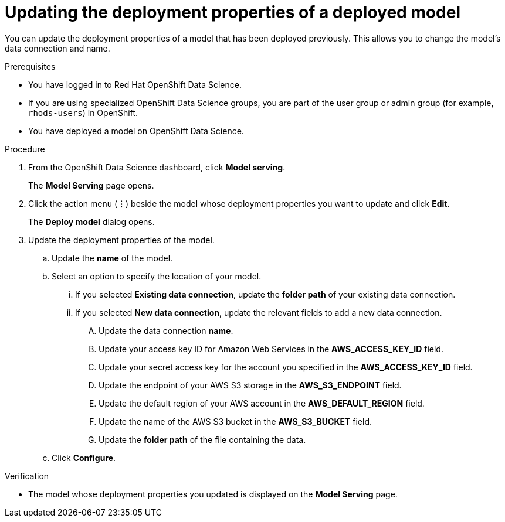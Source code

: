 :_module-type: PROCEDURE

[id="updating-the-deployment-properties-of-a-deployed-model_{context}"]
= Updating the deployment properties of a deployed model

[role='_abstract']
You can update the deployment properties of a model that has been deployed previously. This allows you to change the model's data connection and name.

.Prerequisites
* You have logged in to Red Hat OpenShift Data Science.
* If you are using specialized OpenShift Data Science groups, you are part of the user group or admin group (for example, `rhods-users`) in OpenShift.
* You have deployed a model on OpenShift Data Science.

.Procedure
. From the OpenShift Data Science dashboard, click *Model serving*.
+
The *Model Serving* page opens.
. Click the action menu (*&#8942;*) beside the model whose deployment properties you want to update and click *Edit*.
+
The *Deploy model* dialog opens.
. Update the deployment properties of the model.
.. Update the *name* of the model.
.. Select an option to specify the location of your model.
... If you selected *Existing data connection*, update the *folder path* of your existing data connection.
... If you selected *New data connection*, update the relevant fields to add a new data connection.
.... Update the data connection *name*.
.... Update your access key ID for Amazon Web Services in the *AWS_ACCESS_KEY_ID* field.
.... Update your secret access key for the account you specified in the *AWS_ACCESS_KEY_ID* field.
.... Update the endpoint of your AWS S3 storage in the *AWS_S3_ENDPOINT* field.
.... Update the default region of your AWS account in the *AWS_DEFAULT_REGION* field.
.... Update the name of the AWS S3 bucket in the *AWS_S3_BUCKET* field.
.... Update the *folder path* of the file containing the data.
.. Click *Configure*.

.Verification
* The model whose deployment properties you updated is displayed on the *Model Serving* page.

//[role='_additional-resources']
//.Additional resources
